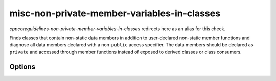 .. title:: clang-tidy - misc-non-private-member-variables-in-classes

misc-non-private-member-variables-in-classes
============================================

`cppcoreguidelines-non-private-member-variables-in-classes` redirects here
as an alias for this check.

Finds classes that contain non-static data members in addition to user-declared
non-static member functions and diagnose all data members declared with a
non-``public`` access specifier. The data members should be declared as
``private`` and accessed through member functions instead of exposed to derived
classes or class consumers.

Options
-------

.. option:: IgnoreClassesWithAllMemberVariablesBeingPublic

   Allows to completely ignore classes if **all** the member variables in that
   class a declared with a ``public`` access specifier.

.. option:: IgnorePublicMemberVariables

   Allows to ignore (not diagnose) **all** the member variables declared with
   a ``public`` access specifier.
